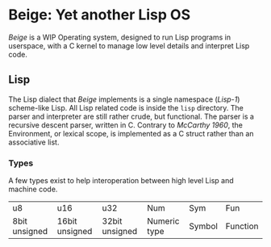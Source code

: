 * Beige: Yet another Lisp OS
  /Beige/ is a WIP Operating system, designed to run Lisp programs in userspace, with a C kernel to manage low level details and interpret Lisp code. 

** Lisp
   The Lisp dialect that /Beige/ implements is a single namespace (/Lisp-1/) scheme-like Lisp. All Lisp related code is inside the =lisp= directory. The parser and interpreter are still rather crude, but functional. The parser is a recursive descent parser, written in C. Contrary to /McCarthy 1960/, the Environment, or lexical scope, is implemented as a C struct rather than an associative list.

*** Types
    A few types exist to help interoperation between high level Lisp and machine code.
    | u8            | u16            | u32            | Num          | Sym    | Fun      |
    | 8bit unsigned | 16bit unsigned | 32bit unsigned | Numeric type | Symbol | Function |

